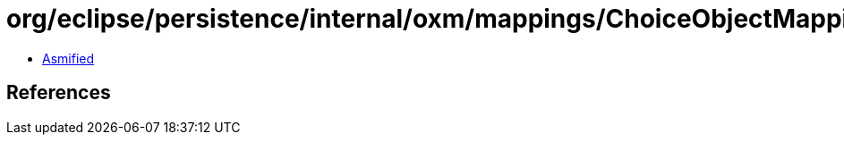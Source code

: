 = org/eclipse/persistence/internal/oxm/mappings/ChoiceObjectMapping.class

 - link:ChoiceObjectMapping-asmified.java[Asmified]

== References

